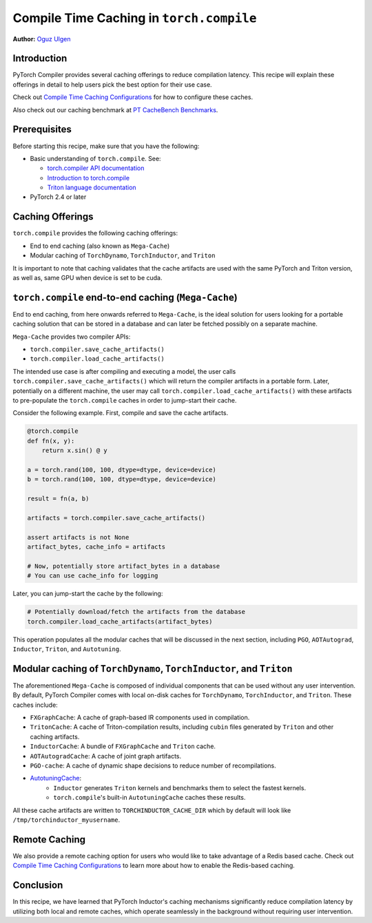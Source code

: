 Compile Time Caching in ``torch.compile``
=========================================================
**Author:** `Oguz Ulgen <https://github.com/oulgen>`_

Introduction
------------------

PyTorch Compiler provides several caching offerings to reduce compilation latency.
This recipe will explain these offerings in detail to help users pick the best option for their use case.

Check out `Compile Time Caching Configurations <https://tutorials.pytorch.kr/recipes/torch_compile_caching_configuration_tutorial.html>`__ for how to configure these caches.

Also check out our caching benchmark at `PT CacheBench Benchmarks <https://hud.pytorch.org/benchmark/llms?repoName=pytorch%2Fpytorch&benchmarkName=TorchCache+Benchmark>`__.

Prerequisites
-------------------

Before starting this recipe, make sure that you have the following:

* Basic understanding of ``torch.compile``. See:

  * `torch.compiler API documentation <https://pytorch.org/docs/stable/torch.compiler.html#torch-compiler>`__
  * `Introduction to torch.compile <https://tutorials.pytorch.kr/intermediate/torch_compile_tutorial.html>`__
  * `Triton language documentation <https://triton-lang.org/main/index.html>`__

* PyTorch 2.4 or later

Caching Offerings
---------------------

``torch.compile`` provides the following caching offerings:

* End to end caching (also known as ``Mega-Cache``)
* Modular caching of ``TorchDynamo``, ``TorchInductor``, and ``Triton``

It is important to note that caching validates that the cache artifacts are used with the same PyTorch and Triton version, as well as, same GPU when device is set to be cuda.

``torch.compile`` end-to-end caching (``Mega-Cache``)
------------------------------------------------------------

End to end caching, from here onwards referred to ``Mega-Cache``, is the ideal solution for users looking for a portable caching solution that can be stored in a database and can later be fetched possibly on a separate machine.

``Mega-Cache`` provides two compiler APIs:

* ``torch.compiler.save_cache_artifacts()``
* ``torch.compiler.load_cache_artifacts()``

The intended use case is after compiling and executing a model, the user calls ``torch.compiler.save_cache_artifacts()`` which will return the compiler artifacts in a portable form. Later, potentially on a different machine, the user may call ``torch.compiler.load_cache_artifacts()`` with these artifacts to pre-populate the ``torch.compile`` caches in order to jump-start their cache.

Consider the following example. First, compile and save the cache artifacts.

.. code-block:: python

    @torch.compile
    def fn(x, y):
        return x.sin() @ y

    a = torch.rand(100, 100, dtype=dtype, device=device)
    b = torch.rand(100, 100, dtype=dtype, device=device)

    result = fn(a, b)

    artifacts = torch.compiler.save_cache_artifacts()

    assert artifacts is not None
    artifact_bytes, cache_info = artifacts

    # Now, potentially store artifact_bytes in a database
    # You can use cache_info for logging

Later, you can jump-start the cache by the following:

.. code-block:: python

    # Potentially download/fetch the artifacts from the database
    torch.compiler.load_cache_artifacts(artifact_bytes)

This operation populates all the modular caches that will be discussed in the next section, including ``PGO``, ``AOTAutograd``, ``Inductor``, ``Triton``, and ``Autotuning``.


Modular caching of ``TorchDynamo``, ``TorchInductor``, and ``Triton``
-----------------------------------------------------------

The aforementioned ``Mega-Cache`` is composed of individual components that can be used without any user intervention. By default, PyTorch Compiler comes with local on-disk caches for ``TorchDynamo``, ``TorchInductor``, and ``Triton``. These caches include:

* ``FXGraphCache``: A cache of graph-based IR components used in compilation.
* ``TritonCache``: A cache of Triton-compilation results, including ``cubin`` files generated by ``Triton`` and other caching artifacts.
* ``InductorCache``: A bundle of ``FXGraphCache`` and ``Triton`` cache.
* ``AOTAutogradCache``: A cache of joint graph artifacts.
* ``PGO-cache``: A cache of dynamic shape decisions to reduce number of recompilations.
* `AutotuningCache <https://github.com/pytorch/pytorch/blob/795a6a0affd349adfb4e3df298b604b74f27b44e/torch/_inductor/runtime/autotune_cache.py#L116>`__:
    * ``Inductor`` generates ``Triton`` kernels and benchmarks them to select the fastest kernels.
    * ``torch.compile``'s built-in ``AutotuningCache`` caches these results.

All these cache artifacts are written to ``TORCHINDUCTOR_CACHE_DIR`` which by default will look like ``/tmp/torchinductor_myusername``.


Remote Caching
----------------

We also provide a remote caching option for users who would like to take advantage of a Redis based cache. Check out `Compile Time Caching Configurations <https://tutorials.pytorch.kr/recipes/torch_compile_caching_configuration_tutorial.html>`__ to learn more about how to enable the Redis-based caching.


Conclusion
-------------
In this recipe, we have learned that PyTorch Inductor's caching mechanisms significantly reduce compilation latency by utilizing both local and remote caches, which operate seamlessly in the background without requiring user intervention.

